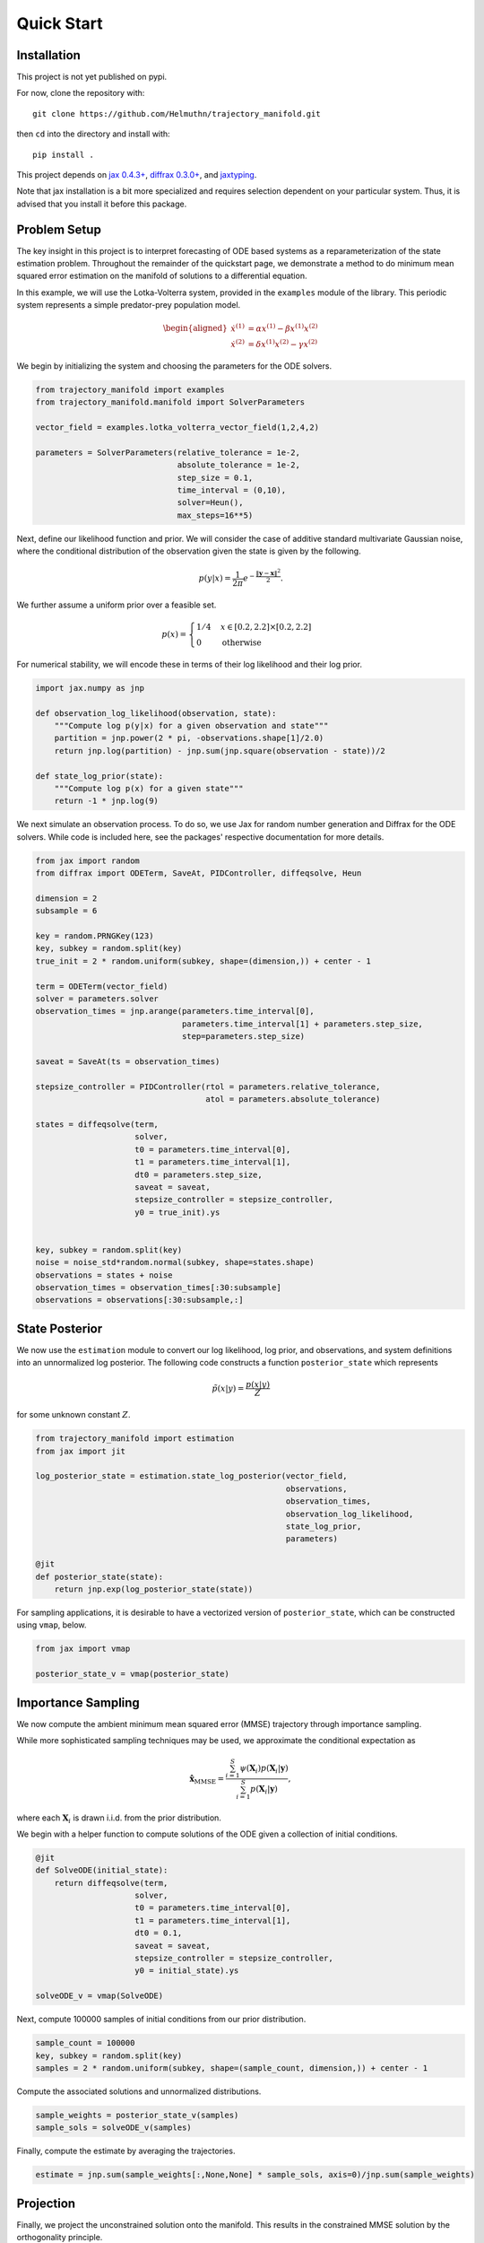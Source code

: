 ===========
Quick Start
===========

Installation
------------

This project is not yet published on pypi.

For now, clone the repository with::

    git clone https://github.com/Helmuthn/trajectory_manifold.git

then ``cd`` into the directory and install with::

    pip install .

This project depends on `jax 0.4.3+ <https://github.com/google/jax>`_, `diffrax 0.3.0+ <https://github.com/patrick-kidger/diffrax>`_, and `jaxtyping <https://github.com/google/jaxtyping>`_.

Note that jax installation is a bit more specialized and requires selection
dependent on your particular system. Thus, it is advised that you install it before this package.

Problem Setup
-------------

The key insight in this project is to interpret forecasting of ODE based 
systems as a reparameterization of the state estimation problem.
Throughout the remainder of the quickstart page, we demonstrate
a method to do minimum mean squared error estimation on the manifold of
solutions to a differential equation.

In this example, we will use the Lotka-Volterra system, provided in the
``examples`` module of the library.
This periodic system represents a simple predator-prey population model.

.. math::

    \begin{aligned}
       \dot{x}^{(1)} &= \alpha x^{(1)} - \beta x^{(1)} x^{(2)} \\
       \dot{x}^{(2)} &= \delta x^{(1)}x^{(2)} - \gamma x^{(2)}
    \end{aligned}



We begin by initializing the system and choosing the parameters for the 
ODE solvers.

.. code-block:: python

    from trajectory_manifold import examples
    from trajectory_manifold.manifold import SolverParameters

    vector_field = examples.lotka_volterra_vector_field(1,2,4,2)

    parameters = SolverParameters(relative_tolerance = 1e-2,
                                  absolute_tolerance = 1e-2,
                                  step_size = 0.1,
                                  time_interval = (0,10),
                                  solver=Heun(),
                                  max_steps=16**5)


Next, define our likelihood function and prior.
We will consider the case of additive standard multivariate Gaussian noise,
where the conditional distribution of the observation given the state is given
by the following.

.. math::

   p(y|x) = \frac{1}{2\pi}e^{-\frac{\|\mathbf{y}-\mathbf{x}\|^2}{2}}.

We further assume a uniform prior over a feasible set.

.. math::

   p(x) = \begin{cases}
        1/4 & x \in [0.2,2.2] \times [0.2,2.2] \\
        0 & \text{otherwise}
        \end{cases}

For numerical stability, we will encode these in terms of their log likelihood
and their log prior.

.. code-block:: python

    import jax.numpy as jnp

    def observation_log_likelihood(observation, state):
        """Compute log p(y|x) for a given observation and state"""
        partition = jnp.power(2 * pi, -observations.shape[1]/2.0)
        return jnp.log(partition) - jnp.sum(jnp.square(observation - state))/2

    def state_log_prior(state):
        """Compute log p(x) for a given state"""
        return -1 * jnp.log(9)

We next simulate an observation process.
To do so, we use Jax for random number generation and Diffrax for
the ODE solvers.
While code is included here, see the packages' respective documentation
for more details.

.. code-block:: python

    from jax import random
    from diffrax import ODETerm, SaveAt, PIDController, diffeqsolve, Heun

    dimension = 2
    subsample = 6

    key = random.PRNGKey(123)
    key, subkey = random.split(key)
    true_init = 2 * random.uniform(subkey, shape=(dimension,)) + center - 1

    term = ODETerm(vector_field)
    solver = parameters.solver
    observation_times = jnp.arange(parameters.time_interval[0], 
                                   parameters.time_interval[1] + parameters.step_size, 
                                   step=parameters.step_size)

    saveat = SaveAt(ts = observation_times)

    stepsize_controller = PIDController(rtol = parameters.relative_tolerance,
                                        atol = parameters.absolute_tolerance)

    states = diffeqsolve(term,
                         solver,
                         t0 = parameters.time_interval[0],
                         t1 = parameters.time_interval[1],
                         dt0 = parameters.step_size,
                         saveat = saveat,
                         stepsize_controller = stepsize_controller,
                         y0 = true_init).ys


    key, subkey = random.split(key)
    noise = noise_std*random.normal(subkey, shape=states.shape)
    observations = states + noise
    observation_times = observation_times[:30:subsample]
    observations = observations[:30:subsample,:]

State Posterior
---------------

We now use the ``estimation`` module to convert our log likelihood, log prior,
and observations, and system definitions into an unnormalized log posterior.
The following code constructs a function ``posterior_state`` which
represents

.. math::

   \tilde{p}(x|y) = \frac{p(x|y)}{Z}

for some unknown constant :math:`Z`.

.. code-block:: python

    from trajectory_manifold import estimation
    from jax import jit

    log_posterior_state = estimation.state_log_posterior(vector_field,
                                                         observations,
                                                         observation_times,
                                                         observation_log_likelihood,
                                                         state_log_prior,
                                                         parameters)

    @jit
    def posterior_state(state):
        return jnp.exp(log_posterior_state(state))

For sampling applications, it is desirable to have a vectorized version
of ``posterior_state``, which can be constructed using ``vmap``, below.

.. code-block:: python

    from jax import vmap

    posterior_state_v = vmap(posterior_state)

Importance Sampling
-------------------

We now compute the ambient minimum mean squared error (MMSE) trajectory
through importance sampling.

While more sophisticated sampling techniques may be used,
we approximate the conditional expectation as

.. math::

   \hat{\mathbf{x}}_{\text{MMSE}} = \frac{\sum_{i=1}^S \psi(\mathbf{X}_i) p(\mathbf{X}_i | \mathbf{y})}{\sum_{i=1}^S p(\mathbf{X}_i | \mathbf{y})},

where each :math:`\mathbf{X}_i` is drawn i.i.d. from the prior distribution.

We begin with a helper function to compute solutions of the ODE given
a collection of initial conditions.

.. code-block:: python

    @jit
    def SolveODE(initial_state):
        return diffeqsolve(term,
                         solver,
                         t0 = parameters.time_interval[0],
                         t1 = parameters.time_interval[1],
                         dt0 = 0.1,
                         saveat = saveat,
                         stepsize_controller = stepsize_controller,
                         y0 = initial_state).ys

    solveODE_v = vmap(SolveODE)

Next, compute 100000 samples of initial conditions from our prior distribution.

.. code-block:: python

    sample_count = 100000
    key, subkey = random.split(key)
    samples = 2 * random.uniform(subkey, shape=(sample_count, dimension,)) + center - 1

Compute the associated solutions and unnormalized distributions.

.. code-block:: python

    sample_weights = posterior_state_v(samples)
    sample_sols = solveODE_v(samples)

Finally, compute the estimate by averaging the trajectories.

.. code-block:: python

    estimate = jnp.sum(sample_weights[:,None,None] * sample_sols, axis=0)/jnp.sum(sample_weights)

Projection
----------

Finally, we project the unconstrained solution onto the manifold.
This results in the constrained MMSE solution by the orthogonality principle.

Because the manifold is curved, this is not a linear projection.
We instead use ``optax`` to optimize through a gradient descent.

Begin by computing the pullback of the gradient on the manifold through the ODE solver.
To do so, we provide the function ``distance_gradient``.

.. code-block:: python

    from trajectory_manifold.optimize import distance_gradient

    g = lambda state: distance_gradient(state,
                                        vector_field,
                                        estimate,
                                        parameters)
    g = jit(g)

Next, import ``optax`` and configure the learner.
For this example, we will use the ADAM optimizer.

.. code-block:: python

    import optax

    start_learner_rate = 1e-1
    optimizer = optax.adam(start_learner_rate)

Choose an arbitrary initialization.

.. code-block:: python

    state = jnp.ones(2) * .4
    opt_state = optimizer.init(state)

Apply steps of the ADAM optimizer to compute the MMSE estimate.

.. code-block:: python

    step_count = 150

    for i in range(step_count):
        grads = g(params)
        updates, opt_state = optimizer.update(grads, opt_state)
        params = optax.apply_updates(params, updates)[0]

The variable ``params`` now contains :math:`\psi^{-1}(\hat{\mathbf{x}})`.
We must solve the ODE one final time to compute our estimate.

.. code-block:: python

   trajectory_estimate = SolveODE(params)
